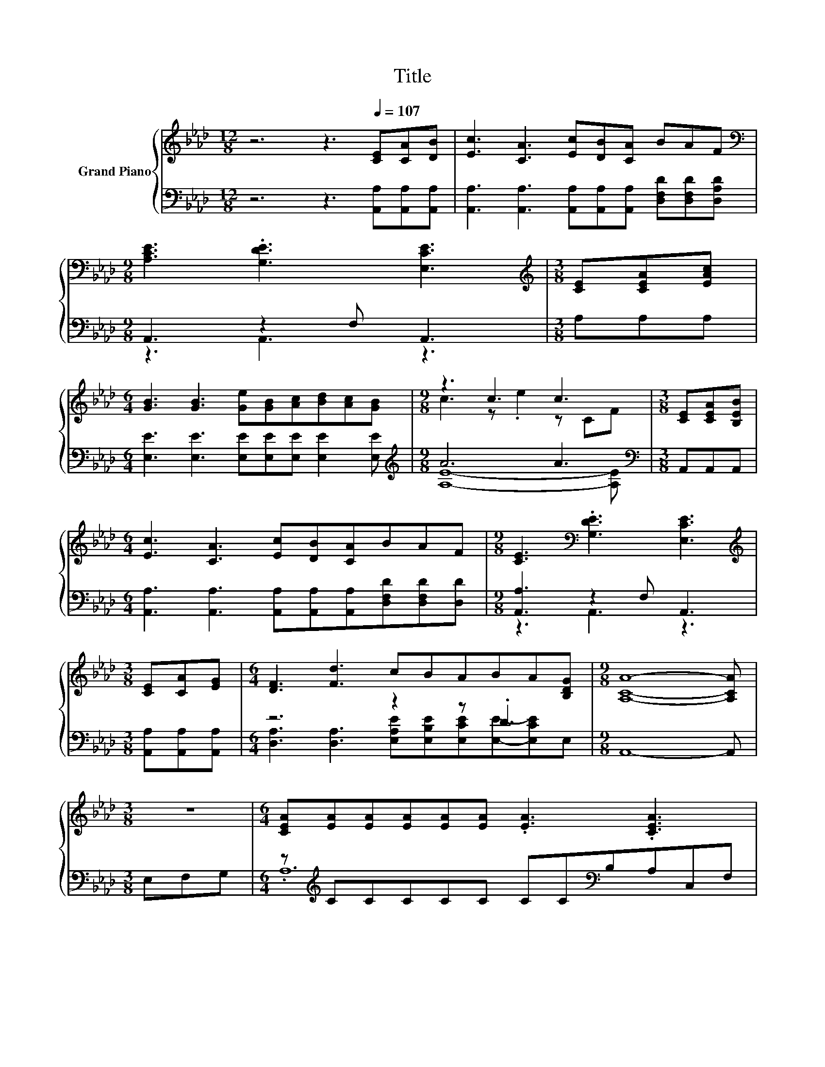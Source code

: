 X:1
T:Title
%%score { ( 1 4 ) | ( 2 3 5 ) }
L:1/8
M:12/8
K:Ab
V:1 treble nm="Grand Piano"
V:4 treble 
V:2 bass 
V:3 bass 
V:5 bass 
V:1
 z6 z3[Q:1/4=107] [CE][CA][DB] | [Ec]3 [CA]3 [Ec][DB][CA] BAF | %2
[M:9/8][K:bass] [A,CE]3 .[G,DE]3 [E,CE]3 |[M:3/8][K:treble] [CE][CEA][EAc] | %4
[M:6/4] [GB]3 [GB]3 [Ge][GB][Ac][Bd][Ac][GB] |[M:9/8] z3 c3 c3 |[M:3/8] [CE][CEA][B,EB] | %7
[M:6/4] [Ec]3 [CA]3 [Ec][DB][CA]BAF |[M:9/8] [CE]3[K:bass] .[G,DE]3 [E,CE]3 | %9
[M:3/8][K:treble] [CE][CA][EG] |[M:6/4] [DF]3 [Fd]3 cBABA[B,DG] |[M:9/8] [A,CA]8- [A,CA] | %12
[M:3/8] z3 |[M:6/4] [CEA][EA][EA][EA][EA][EA] .[EA]3 .[CEA]3 | %14
 [CEA][EA][EA] [EA]2 [CEA] .[CEA]3 .[CEA]3 |[M:9/8] [DEB][EB][EB] [EB][EB][EB] .[DEB]3 | %16
[M:3/8] [DEB]2 z |[M:6/4] [CEA]AA A2 A A3[K:bass] E,A,B, | AAAAAA .A3 .[CEA]3 | %19
[M:9/8] [A,DA][DA][DA] [DA]2 [DFA] .[DFA]3 |[M:3/8] [FA]3 | %21
[M:6/4] [DEG][EG][EG][EG][EG][EG] .[EG]3 .[DEG]3 |[M:9/8] [CEA]AA AAA A3 |] %23
V:2
 z6 z3 [A,,A,][A,,A,][A,,A,] | [A,,A,]3 [A,,A,]3 [A,,A,][A,,A,][A,,A,] [D,F,D][D,F,D][D,A,D] | %2
[M:9/8] A,,3 z2 F, A,,3 |[M:3/8] A,A,A, |[M:6/4] [E,E]3 [E,E]3 [E,E][E,E][E,E] [E,E]2 [E,E] | %5
[M:9/8][K:treble] A6 A3 |[M:3/8][K:bass] A,,A,,A,, | %7
[M:6/4] [A,,A,]3 [A,,A,]3 [A,,A,][A,,A,][A,,A,][D,F,D][D,F,D][D,D] |[M:9/8] [A,,A,]3 z2 F, A,,3 | %9
[M:3/8] [A,,A,][A,,A,][A,,A,] |[M:6/4] z6 z2 z .D3 |[M:9/8] A,,8- A,, |[M:3/8] E,F,G, | %13
[M:6/4] z[K:treble] CCCCC CC[K:bass]B,A,C,F, | z CC C2 C, A,,3 A,3 | %15
[M:9/8] z[K:treble] DD DDD[K:bass] E,B,,C, |[M:3/8] D,E,F, | %17
[M:6/4] z[K:treble] [CE][CE] [CE]2 [CE] .[CE]6 | z6 .E6[K:bass] |[M:9/8] z A,A, A,2 D, A,3 | %20
[M:3/8] F,2 D, |[M:6/4] z[K:treble] DDDDD D[K:bass]F,E,D,C,B,, | %22
[M:9/8] z [CE][CE] [DF][DF][DF] [CE]3 |] %23
V:3
 x12 | x12 |[M:9/8] z3 A,,3 z3 |[M:3/8] x3 |[M:6/4] x12 |[M:9/8][K:treble] [A,E]8- [A,E] | %6
[M:3/8][K:bass] x3 |[M:6/4] x12 |[M:9/8] z3 A,,3 z3 |[M:3/8] x3 | %10
[M:6/4] [D,A,]3 [D,A,]3 [E,A,E][E,B,E][E,CE][E,E]-[E,CE]E, |[M:9/8] x9 |[M:3/8] x3 | %13
[M:6/4] .A,12[K:treble][K:bass] | E,6 z6 |[M:9/8] G,6[K:treble][K:bass] z3 |[M:3/8] x3 | %17
[M:6/4] E,12[K:treble] | .C12[K:bass] |[M:9/8] F,6 z3 |[M:3/8] x3 | %21
[M:6/4] .E,12[K:treble][K:bass] |[M:9/8] A,,8- A,, |] %23
V:4
 x12 | x12 |[M:9/8][K:bass] x9 |[M:3/8][K:treble] x3 |[M:6/4] x12 |[M:9/8] c3 z .e2 z CF | %6
[M:3/8] x3 |[M:6/4] x12 |[M:9/8] x3[K:bass] x6 |[M:3/8][K:treble] x3 |[M:6/4] x12 |[M:9/8] x9 | %12
[M:3/8] x3 |[M:6/4] x12 | x12 |[M:9/8] x9 |[M:3/8] x3 |[M:6/4] x9[K:bass] x3 | x12 |[M:9/8] x9 | %20
[M:3/8] D2 z |[M:6/4] x12 |[M:9/8] x9 |] %23
V:5
 x12 | x12 |[M:9/8] x9 |[M:3/8] x3 |[M:6/4] x12 |[M:9/8][K:treble] x9 |[M:3/8][K:bass] x3 | %7
[M:6/4] x12 |[M:9/8] x9 |[M:3/8] x3 |[M:6/4] x12 |[M:9/8] x9 |[M:3/8] x3 | %13
[M:6/4] x[K:treble] x7[K:bass] x4 | x12 |[M:9/8] x[K:treble] x5[K:bass] x3 |[M:3/8] x3 | %17
[M:6/4] x[K:treble] x11 | EEEEEE z[K:bass] B,A,E,C,E, |[M:9/8] x9 |[M:3/8] x3 | %21
[M:6/4] x[K:treble] x6[K:bass] x5 |[M:9/8] x9 |] %23

